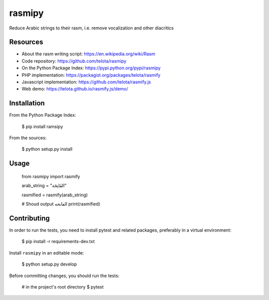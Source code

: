 rasmipy
=======

Reduce Arabic strings to their rasm, i.e. remove vocalization and other
diacritics

Resources
---------

- About the rasm writing script: https://en.wikipedia.org/wiki/Rasm
- Code repository: https://github.com/telota/rasmipy
- On the Python Package Index: https://pypi.python.org/pypi/rasmipy
- PHP implementation: https://packagist.org/packages/telota/rasmify
- Javascript implementation: https://github.com/telota/rasmify.js
- Web demo: https://telota.github.io/rasmify.js/demo/

Installation
------------

From the Python Package Index:

    $ pip install ramsipy

From the sources:

    $ python setup.py install

Usage
-----

    from rasmipy import rasmify

    arab_string = "الفَاتِحَة"

    rasmified = rasmify(arab_string)

    # Shoud output الڡاٮحه
    print(rasmified)


Contributing
------------

In order to run the tests, you need to install pytest and related packages,
preferably in a virtual environment:

    $ pip install -r requirements-dev.txt

Install ``rasmipy`` in an editable mode:

    $ python setup.py develop

Before committing changes, you should run the tests:

    # in the project's root directory
    $ pytest
